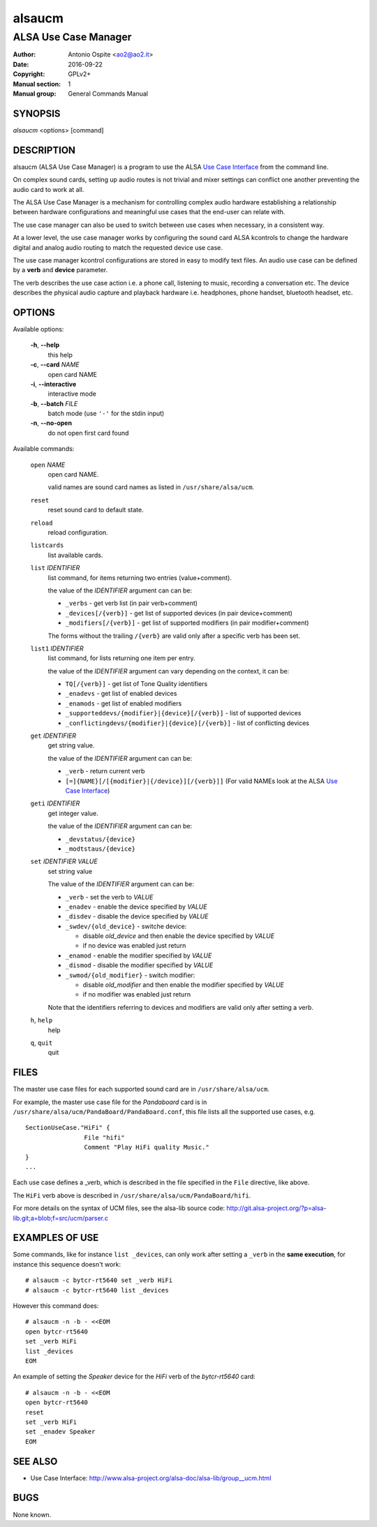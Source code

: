 =========
 alsaucm
=========

---------------------
ALSA Use Case Manager
---------------------

:Author: Antonio Ospite <ao2@ao2.it>
:Date:   2016-09-22
:Copyright: GPLv2+
:Manual section: 1
:Manual group: General Commands Manual

SYNOPSIS
========

*alsaucm* <options> [command]

DESCRIPTION
===========

alsaucm (ALSA Use Case Manager) is a program to use the ALSA `Use Case
Interface`_ from the command line.

On complex sound cards, setting up audio routes is not trivial and mixer
settings can conflict one another preventing the audio card to work at all.

The ALSA Use Case Manager is a mechanism for controlling complex audio
hardware establishing a relationship between hardware configurations and
meaningful use cases that the end-user can relate with.

The use case manager can also be used to switch between use cases when
necessary, in a consistent way.

At a lower level, the use case manager works by configuring the sound card
ALSA kcontrols to change the hardware digital and analog audio routing to
match the requested device use case.

The use case manager kcontrol configurations are stored in easy to modify text
files. An audio use case can be defined by a **verb** and **device** parameter.

The verb describes the use case action i.e. a phone call, listening to music,
recording a conversation etc. The device describes the physical audio capture
and playback hardware i.e. headphones, phone handset, bluetooth headset, etc.


OPTIONS
=======

Available options:

  **-h**, **--help**
    this help

  **-c**, **--card** `NAME`
    open card NAME

  **-i**, **--interactive**
    interactive mode

  **-b**, **--batch** `FILE`
    batch mode (use ``'-'`` for the stdin input)

  **-n**, **--no-open**
    do not open first card found


Available commands:

  ``open`` `NAME`
    open card NAME.

    valid names are sound card names as listed in ``/usr/share/alsa/ucm``.

  ``reset``
    reset sound card to default state.

  ``reload``
    reload configuration.

  ``listcards``
    list available cards.

  ``list`` `IDENTIFIER`
    list command, for items returning two entries (value+comment).

    the value of the `IDENTIFIER` argument can can be:

    - ``_verbs`` - get verb list (in pair verb+comment)
    - ``_devices[/{verb}]`` - get list of supported devices (in pair device+comment)
    - ``_modifiers[/{verb}]`` - get list of supported modifiers (in pair modifier+comment)

    The forms without the trailing ``/{verb}`` are valid only after a specific
    verb has been set.

  ``list1`` `IDENTIFIER`
    list command, for lists returning one item per entry.

    the value of the `IDENTIFIER` argument can vary depending on the context,
    it can be:

    - ``TQ[/{verb}]`` - get list of Tone Quality identifiers
    - ``_enadevs`` - get list of enabled devices
    - ``_enamods`` - get list of enabled modifiers
    - ``_supporteddevs/{modifier}|{device}[/{verb}]`` - list of supported devices
    - ``_conflictingdevs/{modifier}|{device}[/{verb}]`` - list of conflicting devices

  ``get`` `IDENTIFIER`
    get string value.

    the value of the `IDENTIFIER` argument can can be:

    - ``_verb`` - return current verb
    - ``[=]{NAME}[/[{modifier}|{/device}][/{verb}]]`` (For valid NAMEs look at the
      ALSA `Use Case Interface`_)


  ``geti`` `IDENTIFIER`
    get integer value.

    the value of the `IDENTIFIER` argument can can be:

    - ``_devstatus/{device}``
    - ``_modtstaus/{device}``

  ``set`` `IDENTIFIER` `VALUE`
    set string value

    The value of the `IDENTIFIER` argument can can be:

    - ``_verb`` - set the verb to `VALUE`
    - ``_enadev`` - enable the device specified by `VALUE`
    - ``_disdev`` - disable the device specified by `VALUE`
    - ``_swdev/{old_device}`` - switche device:

      - disable `old_device` and then enable the device specified by
        `VALUE`
      - if no device was enabled just return

    - ``_enamod`` - enable the modifier specified by `VALUE`
    - ``_dismod`` - disable the modifier specified by `VALUE`
    - ``_swmod/{old_modifier}`` - switch modifier:

      - disable `old_modifier` and then enable the modifier specified by
        `VALUE`
      - if no modifier was enabled just return

    Note that the identifiers referring to devices and modifiers are valid
    only after setting a verb.

  ``h``, ``help``
    help

  ``q``, ``quit``
    quit


FILES
=====

The master use case files for each supported sound card are in ``/usr/share/alsa/ucm``.

For example, the master use case file for the `Pandaboard` card is in
``/usr/share/alsa/ucm/PandaBoard/PandaBoard.conf``, this file lists all the
supported use cases, e.g.

::

  SectionUseCase."HiFi" {
                  File "hifi"
                  Comment "Play HiFi quality Music."
  }
  ...


Each use case defines a _verb, which is described in the file specified in
the ``File`` directive, like above.

The ``HiFi`` verb above is described in
``/usr/share/alsa/ucm/PandaBoard/hifi``.

For more details on the syntax of UCM files, see the alsa-lib source code:
http://git.alsa-project.org/?p=alsa-lib.git;a=blob;f=src/ucm/parser.c


EXAMPLES OF USE
===============

Some commands, like for instance ``list _devices``,
can only work after setting a ``_verb`` in the **same execution**, for
instance this sequence doesn't work:

::

  # alsaucm -c bytcr-rt5640 set _verb HiFi
  # alsaucm -c bytcr-rt5640 list _devices


However this command does:

::

  # alsaucm -n -b - <<EOM
  open bytcr-rt5640
  set _verb HiFi
  list _devices
  EOM


An example of setting the `Speaker` device for the `HiFi` verb of the
`bytcr-rt5640` card:

::

  # alsaucm -n -b - <<EOM
  open bytcr-rt5640
  reset
  set _verb HiFi
  set _enadev Speaker
  EOM



SEE ALSO
========

* Use Case Interface: http://www.alsa-project.org/alsa-doc/alsa-lib/group__ucm.html

.. _Use Case Interface: http://www.alsa-project.org/alsa-doc/alsa-lib/group__ucm.html

BUGS
====

None known.
